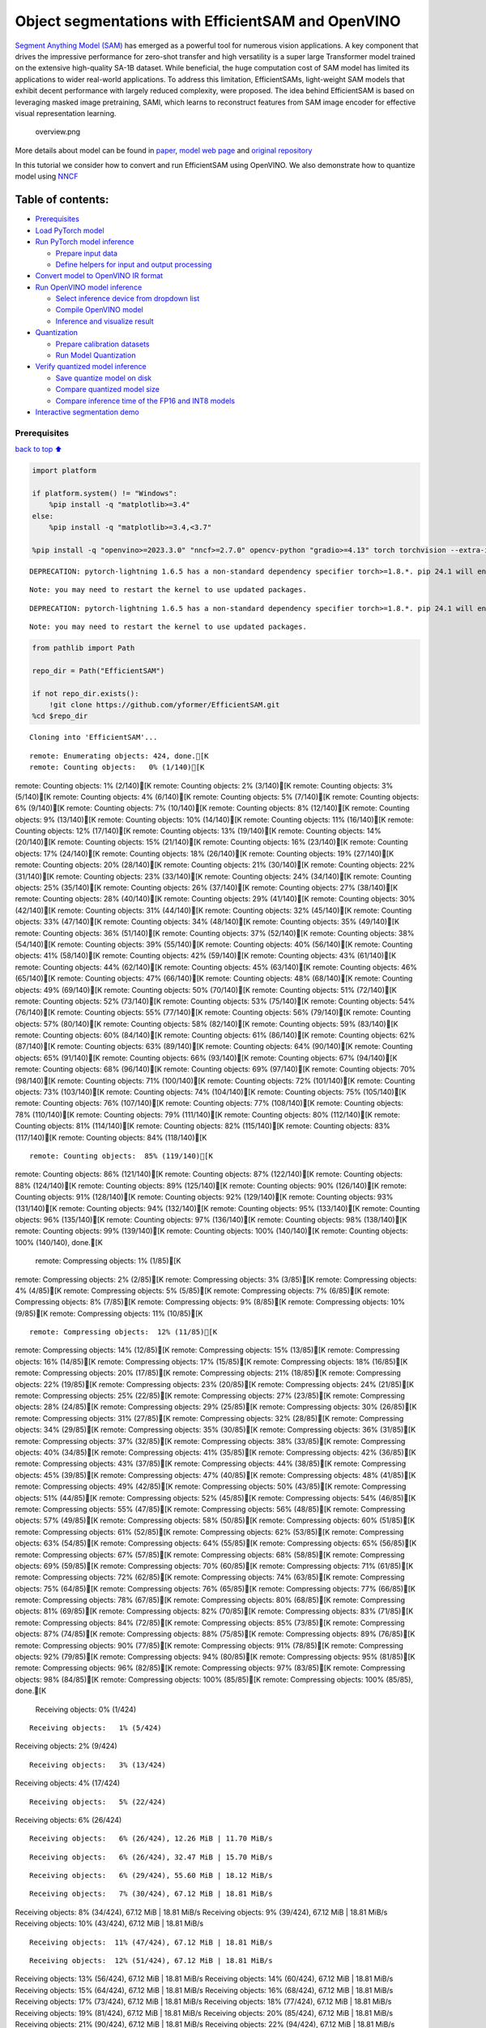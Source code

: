 Object segmentations with EfficientSAM and OpenVINO
===================================================

`Segment Anything Model (SAM) <https://segment-anything.com/>`__ has
emerged as a powerful tool for numerous vision applications. A key
component that drives the impressive performance for zero-shot transfer
and high versatility is a super large Transformer model trained on the
extensive high-quality SA-1B dataset. While beneficial, the huge
computation cost of SAM model has limited its applications to wider
real-world applications. To address this limitation, EfficientSAMs,
light-weight SAM models that exhibit decent performance with largely
reduced complexity, were proposed. The idea behind EfficientSAM is based
on leveraging masked image pretraining, SAMI, which learns to
reconstruct features from SAM image encoder for effective visual
representation learning.

.. figure:: https://yformer.github.io/efficient-sam/EfficientSAM_files/overview.png
   :alt: overview.png

   overview.png

More details about model can be found in
`paper <https://arxiv.org/pdf/2312.00863.pdf>`__, `model web
page <https://yformer.github.io/efficient-sam/>`__ and `original
repository <https://github.com/yformer/EfficientSAM>`__

In this tutorial we consider how to convert and run EfficientSAM using
OpenVINO. We also demonstrate how to quantize model using
`NNCF <https://github.com/openvinotoolkit/nncf.git>`__

Table of contents:
^^^^^^^^^^^^^^^^^^

-  `Prerequisites <#prerequisites>`__
-  `Load PyTorch model <#load-pytorch-model>`__
-  `Run PyTorch model inference <#run-pytorch-model-inference>`__

   -  `Prepare input data <#prepare-input-data>`__
   -  `Define helpers for input and output
      processing <#define-helpers-for-input-and-output-processing>`__

-  `Convert model to OpenVINO IR
   format <#convert-model-to-openvino-ir-format>`__
-  `Run OpenVINO model inference <#run-openvino-model-inference>`__

   -  `Select inference device from dropdown
      list <#select-inference-device-from-dropdown-list>`__
   -  `Compile OpenVINO model <#compile-openvino-model>`__
   -  `Inference and visualize
      result <#inference-and-visualize-result>`__

-  `Quantization <#quantization>`__

   -  `Prepare calibration datasets <#prepare-calibration-datasets>`__
   -  `Run Model Quantization <#run-model-quantization>`__

-  `Verify quantized model
   inference <#verify-quantized-model-inference>`__

   -  `Save quantize model on disk <#save-quantize-model-on-disk>`__
   -  `Compare quantized model size <#compare-quantized-model-size>`__
   -  `Compare inference time of the FP16 and INT8
      models <#compare-inference-time-of-the-fp16-and-int8-models>`__

-  `Interactive segmentation demo <#interactive-segmentation-demo>`__

Prerequisites
-------------

`back to top ⬆️ <#table-of-contents>`__

.. code:: ipython3

    import platform
    
    if platform.system() != "Windows":
        %pip install -q "matplotlib>=3.4"
    else:
        %pip install -q "matplotlib>=3.4,<3.7"
    
    %pip install -q "openvino>=2023.3.0" "nncf>=2.7.0" opencv-python "gradio>=4.13" torch torchvision --extra-index-url https://download.pytorch.org/whl/cpu


.. parsed-literal::

    DEPRECATION: pytorch-lightning 1.6.5 has a non-standard dependency specifier torch>=1.8.*. pip 24.1 will enforce this behaviour change. A possible replacement is to upgrade to a newer version of pytorch-lightning or contact the author to suggest that they release a version with a conforming dependency specifiers. Discussion can be found at https://github.com/pypa/pip/issues/12063
    

.. parsed-literal::

    Note: you may need to restart the kernel to use updated packages.


.. parsed-literal::

    DEPRECATION: pytorch-lightning 1.6.5 has a non-standard dependency specifier torch>=1.8.*. pip 24.1 will enforce this behaviour change. A possible replacement is to upgrade to a newer version of pytorch-lightning or contact the author to suggest that they release a version with a conforming dependency specifiers. Discussion can be found at https://github.com/pypa/pip/issues/12063
    

.. parsed-literal::

    Note: you may need to restart the kernel to use updated packages.


.. code:: ipython3

    from pathlib import Path
    
    repo_dir = Path("EfficientSAM")
    
    if not repo_dir.exists():
        !git clone https://github.com/yformer/EfficientSAM.git
    %cd $repo_dir


.. parsed-literal::

    Cloning into 'EfficientSAM'...


.. parsed-literal::

    remote: Enumerating objects: 424, done.[K
    remote: Counting objects:   0% (1/140)[K
remote: Counting objects:   1% (2/140)[K
remote: Counting objects:   2% (3/140)[K
remote: Counting objects:   3% (5/140)[K
remote: Counting objects:   4% (6/140)[K
remote: Counting objects:   5% (7/140)[K
remote: Counting objects:   6% (9/140)[K
remote: Counting objects:   7% (10/140)[K
remote: Counting objects:   8% (12/140)[K
remote: Counting objects:   9% (13/140)[K
remote: Counting objects:  10% (14/140)[K
remote: Counting objects:  11% (16/140)[K
remote: Counting objects:  12% (17/140)[K
remote: Counting objects:  13% (19/140)[K
remote: Counting objects:  14% (20/140)[K
remote: Counting objects:  15% (21/140)[K
remote: Counting objects:  16% (23/140)[K
remote: Counting objects:  17% (24/140)[K
remote: Counting objects:  18% (26/140)[K
remote: Counting objects:  19% (27/140)[K
remote: Counting objects:  20% (28/140)[K
remote: Counting objects:  21% (30/140)[K
remote: Counting objects:  22% (31/140)[K
remote: Counting objects:  23% (33/140)[K
remote: Counting objects:  24% (34/140)[K
remote: Counting objects:  25% (35/140)[K
remote: Counting objects:  26% (37/140)[K
remote: Counting objects:  27% (38/140)[K
remote: Counting objects:  28% (40/140)[K
remote: Counting objects:  29% (41/140)[K
remote: Counting objects:  30% (42/140)[K
remote: Counting objects:  31% (44/140)[K
remote: Counting objects:  32% (45/140)[K
remote: Counting objects:  33% (47/140)[K
remote: Counting objects:  34% (48/140)[K
remote: Counting objects:  35% (49/140)[K
remote: Counting objects:  36% (51/140)[K
remote: Counting objects:  37% (52/140)[K
remote: Counting objects:  38% (54/140)[K
remote: Counting objects:  39% (55/140)[K
remote: Counting objects:  40% (56/140)[K
remote: Counting objects:  41% (58/140)[K
remote: Counting objects:  42% (59/140)[K
remote: Counting objects:  43% (61/140)[K
remote: Counting objects:  44% (62/140)[K
remote: Counting objects:  45% (63/140)[K
remote: Counting objects:  46% (65/140)[K
remote: Counting objects:  47% (66/140)[K
remote: Counting objects:  48% (68/140)[K
remote: Counting objects:  49% (69/140)[K
remote: Counting objects:  50% (70/140)[K
remote: Counting objects:  51% (72/140)[K
remote: Counting objects:  52% (73/140)[K
remote: Counting objects:  53% (75/140)[K
remote: Counting objects:  54% (76/140)[K
remote: Counting objects:  55% (77/140)[K
remote: Counting objects:  56% (79/140)[K
remote: Counting objects:  57% (80/140)[K
remote: Counting objects:  58% (82/140)[K
remote: Counting objects:  59% (83/140)[K
remote: Counting objects:  60% (84/140)[K
remote: Counting objects:  61% (86/140)[K
remote: Counting objects:  62% (87/140)[K
remote: Counting objects:  63% (89/140)[K
remote: Counting objects:  64% (90/140)[K
remote: Counting objects:  65% (91/140)[K
remote: Counting objects:  66% (93/140)[K
remote: Counting objects:  67% (94/140)[K
remote: Counting objects:  68% (96/140)[K
remote: Counting objects:  69% (97/140)[K
remote: Counting objects:  70% (98/140)[K
remote: Counting objects:  71% (100/140)[K
remote: Counting objects:  72% (101/140)[K
remote: Counting objects:  73% (103/140)[K
remote: Counting objects:  74% (104/140)[K
remote: Counting objects:  75% (105/140)[K
remote: Counting objects:  76% (107/140)[K
remote: Counting objects:  77% (108/140)[K
remote: Counting objects:  78% (110/140)[K
remote: Counting objects:  79% (111/140)[K
remote: Counting objects:  80% (112/140)[K
remote: Counting objects:  81% (114/140)[K
remote: Counting objects:  82% (115/140)[K
remote: Counting objects:  83% (117/140)[K
remote: Counting objects:  84% (118/140)[K

.. parsed-literal::

    remote: Counting objects:  85% (119/140)[K
remote: Counting objects:  86% (121/140)[K
remote: Counting objects:  87% (122/140)[K
remote: Counting objects:  88% (124/140)[K
remote: Counting objects:  89% (125/140)[K
remote: Counting objects:  90% (126/140)[K
remote: Counting objects:  91% (128/140)[K
remote: Counting objects:  92% (129/140)[K
remote: Counting objects:  93% (131/140)[K
remote: Counting objects:  94% (132/140)[K
remote: Counting objects:  95% (133/140)[K
remote: Counting objects:  96% (135/140)[K
remote: Counting objects:  97% (136/140)[K
remote: Counting objects:  98% (138/140)[K
remote: Counting objects:  99% (139/140)[K
remote: Counting objects: 100% (140/140)[K
remote: Counting objects: 100% (140/140), done.[K
    remote: Compressing objects:   1% (1/85)[K
remote: Compressing objects:   2% (2/85)[K
remote: Compressing objects:   3% (3/85)[K
remote: Compressing objects:   4% (4/85)[K
remote: Compressing objects:   5% (5/85)[K
remote: Compressing objects:   7% (6/85)[K
remote: Compressing objects:   8% (7/85)[K
remote: Compressing objects:   9% (8/85)[K
remote: Compressing objects:  10% (9/85)[K
remote: Compressing objects:  11% (10/85)[K

.. parsed-literal::

    remote: Compressing objects:  12% (11/85)[K
remote: Compressing objects:  14% (12/85)[K
remote: Compressing objects:  15% (13/85)[K
remote: Compressing objects:  16% (14/85)[K
remote: Compressing objects:  17% (15/85)[K
remote: Compressing objects:  18% (16/85)[K
remote: Compressing objects:  20% (17/85)[K
remote: Compressing objects:  21% (18/85)[K
remote: Compressing objects:  22% (19/85)[K
remote: Compressing objects:  23% (20/85)[K
remote: Compressing objects:  24% (21/85)[K
remote: Compressing objects:  25% (22/85)[K
remote: Compressing objects:  27% (23/85)[K
remote: Compressing objects:  28% (24/85)[K
remote: Compressing objects:  29% (25/85)[K
remote: Compressing objects:  30% (26/85)[K
remote: Compressing objects:  31% (27/85)[K
remote: Compressing objects:  32% (28/85)[K
remote: Compressing objects:  34% (29/85)[K
remote: Compressing objects:  35% (30/85)[K
remote: Compressing objects:  36% (31/85)[K
remote: Compressing objects:  37% (32/85)[K
remote: Compressing objects:  38% (33/85)[K
remote: Compressing objects:  40% (34/85)[K
remote: Compressing objects:  41% (35/85)[K
remote: Compressing objects:  42% (36/85)[K
remote: Compressing objects:  43% (37/85)[K
remote: Compressing objects:  44% (38/85)[K
remote: Compressing objects:  45% (39/85)[K
remote: Compressing objects:  47% (40/85)[K
remote: Compressing objects:  48% (41/85)[K
remote: Compressing objects:  49% (42/85)[K
remote: Compressing objects:  50% (43/85)[K
remote: Compressing objects:  51% (44/85)[K
remote: Compressing objects:  52% (45/85)[K
remote: Compressing objects:  54% (46/85)[K
remote: Compressing objects:  55% (47/85)[K
remote: Compressing objects:  56% (48/85)[K
remote: Compressing objects:  57% (49/85)[K
remote: Compressing objects:  58% (50/85)[K
remote: Compressing objects:  60% (51/85)[K
remote: Compressing objects:  61% (52/85)[K
remote: Compressing objects:  62% (53/85)[K
remote: Compressing objects:  63% (54/85)[K
remote: Compressing objects:  64% (55/85)[K
remote: Compressing objects:  65% (56/85)[K
remote: Compressing objects:  67% (57/85)[K
remote: Compressing objects:  68% (58/85)[K
remote: Compressing objects:  69% (59/85)[K
remote: Compressing objects:  70% (60/85)[K
remote: Compressing objects:  71% (61/85)[K
remote: Compressing objects:  72% (62/85)[K
remote: Compressing objects:  74% (63/85)[K
remote: Compressing objects:  75% (64/85)[K
remote: Compressing objects:  76% (65/85)[K
remote: Compressing objects:  77% (66/85)[K
remote: Compressing objects:  78% (67/85)[K
remote: Compressing objects:  80% (68/85)[K
remote: Compressing objects:  81% (69/85)[K
remote: Compressing objects:  82% (70/85)[K
remote: Compressing objects:  83% (71/85)[K
remote: Compressing objects:  84% (72/85)[K
remote: Compressing objects:  85% (73/85)[K
remote: Compressing objects:  87% (74/85)[K
remote: Compressing objects:  88% (75/85)[K
remote: Compressing objects:  89% (76/85)[K
remote: Compressing objects:  90% (77/85)[K
remote: Compressing objects:  91% (78/85)[K
remote: Compressing objects:  92% (79/85)[K
remote: Compressing objects:  94% (80/85)[K
remote: Compressing objects:  95% (81/85)[K
remote: Compressing objects:  96% (82/85)[K
remote: Compressing objects:  97% (83/85)[K
remote: Compressing objects:  98% (84/85)[K
remote: Compressing objects: 100% (85/85)[K
remote: Compressing objects: 100% (85/85), done.[K
    Receiving objects:   0% (1/424)

.. parsed-literal::

    Receiving objects:   1% (5/424)
Receiving objects:   2% (9/424)

.. parsed-literal::

    Receiving objects:   3% (13/424)
Receiving objects:   4% (17/424)

.. parsed-literal::

    Receiving objects:   5% (22/424)
Receiving objects:   6% (26/424)

.. parsed-literal::

    Receiving objects:   6% (26/424), 12.26 MiB | 11.70 MiB/s

.. parsed-literal::

    Receiving objects:   6% (26/424), 32.47 MiB | 15.70 MiB/s

.. parsed-literal::

    Receiving objects:   6% (29/424), 55.60 MiB | 18.12 MiB/s

.. parsed-literal::

    Receiving objects:   7% (30/424), 67.12 MiB | 18.81 MiB/s
Receiving objects:   8% (34/424), 67.12 MiB | 18.81 MiB/s
Receiving objects:   9% (39/424), 67.12 MiB | 18.81 MiB/s
Receiving objects:  10% (43/424), 67.12 MiB | 18.81 MiB/s

.. parsed-literal::

    Receiving objects:  11% (47/424), 67.12 MiB | 18.81 MiB/s

.. parsed-literal::

    Receiving objects:  12% (51/424), 67.12 MiB | 18.81 MiB/s
Receiving objects:  13% (56/424), 67.12 MiB | 18.81 MiB/s
Receiving objects:  14% (60/424), 67.12 MiB | 18.81 MiB/s
Receiving objects:  15% (64/424), 67.12 MiB | 18.81 MiB/s
Receiving objects:  16% (68/424), 67.12 MiB | 18.81 MiB/s
Receiving objects:  17% (73/424), 67.12 MiB | 18.81 MiB/s
Receiving objects:  18% (77/424), 67.12 MiB | 18.81 MiB/s
Receiving objects:  19% (81/424), 67.12 MiB | 18.81 MiB/s
Receiving objects:  20% (85/424), 67.12 MiB | 18.81 MiB/s
Receiving objects:  21% (90/424), 67.12 MiB | 18.81 MiB/s
Receiving objects:  22% (94/424), 67.12 MiB | 18.81 MiB/s
Receiving objects:  23% (98/424), 67.12 MiB | 18.81 MiB/s
Receiving objects:  24% (102/424), 67.12 MiB | 18.81 MiB/s
Receiving objects:  25% (106/424), 67.12 MiB | 18.81 MiB/s
Receiving objects:  26% (111/424), 67.12 MiB | 18.81 MiB/s
Receiving objects:  27% (115/424), 67.12 MiB | 18.81 MiB/s

.. parsed-literal::

    Receiving objects:  27% (115/424), 103.79 MiB | 22.29 MiB/s

.. parsed-literal::

    Receiving objects:  27% (115/424), 130.29 MiB | 23.37 MiB/s

.. parsed-literal::

    Receiving objects:  27% (115/424), 157.35 MiB | 24.89 MiB/s

.. parsed-literal::

    Receiving objects:  28% (119/424), 171.10 MiB | 25.39 MiB/s
Receiving objects:  29% (123/424), 171.10 MiB | 25.39 MiB/s
Receiving objects:  30% (128/424), 171.10 MiB | 25.39 MiB/s
Receiving objects:  31% (132/424), 171.10 MiB | 25.39 MiB/s
Receiving objects:  32% (136/424), 171.10 MiB | 25.39 MiB/s
Receiving objects:  33% (140/424), 171.10 MiB | 25.39 MiB/s
Receiving objects:  34% (145/424), 171.10 MiB | 25.39 MiB/s
Receiving objects:  35% (149/424), 171.10 MiB | 25.39 MiB/s
Receiving objects:  36% (153/424), 171.10 MiB | 25.39 MiB/s
Receiving objects:  37% (157/424), 171.10 MiB | 25.39 MiB/s
Receiving objects:  38% (162/424), 171.10 MiB | 25.39 MiB/s
Receiving objects:  39% (166/424), 171.10 MiB | 25.39 MiB/s
Receiving objects:  40% (170/424), 171.10 MiB | 25.39 MiB/s
Receiving objects:  41% (174/424), 171.10 MiB | 25.39 MiB/s
Receiving objects:  42% (179/424), 171.10 MiB | 25.39 MiB/s
Receiving objects:  43% (183/424), 171.10 MiB | 25.39 MiB/s
Receiving objects:  44% (187/424), 171.10 MiB | 25.39 MiB/s
Receiving objects:  45% (191/424), 171.10 MiB | 25.39 MiB/s
Receiving objects:  46% (196/424), 171.10 MiB | 25.39 MiB/s
Receiving objects:  47% (200/424), 171.10 MiB | 25.39 MiB/s
Receiving objects:  48% (204/424), 171.10 MiB | 25.39 MiB/s
Receiving objects:  49% (208/424), 171.10 MiB | 25.39 MiB/s
Receiving objects:  50% (212/424), 171.10 MiB | 25.39 MiB/s
Receiving objects:  51% (217/424), 171.10 MiB | 25.39 MiB/s
Receiving objects:  52% (221/424), 171.10 MiB | 25.39 MiB/s
Receiving objects:  53% (225/424), 171.10 MiB | 25.39 MiB/s
Receiving objects:  54% (229/424), 171.10 MiB | 25.39 MiB/s
Receiving objects:  55% (234/424), 171.10 MiB | 25.39 MiB/s
Receiving objects:  56% (238/424), 171.10 MiB | 25.39 MiB/s

.. parsed-literal::

    Receiving objects:  56% (240/424), 185.16 MiB | 25.90 MiB/s

.. parsed-literal::

    Receiving objects:  56% (241/424), 199.39 MiB | 26.22 MiB/s
Receiving objects:  57% (242/424), 199.39 MiB | 26.22 MiB/s
Receiving objects:  58% (246/424), 199.39 MiB | 26.22 MiB/s
Receiving objects:  59% (251/424), 199.39 MiB | 26.22 MiB/s
Receiving objects:  60% (255/424), 199.39 MiB | 26.22 MiB/s
Receiving objects:  61% (259/424), 199.39 MiB | 26.22 MiB/s

.. parsed-literal::

    Receiving objects:  62% (263/424), 199.39 MiB | 26.22 MiB/s

.. parsed-literal::

    Receiving objects:  63% (268/424), 212.89 MiB | 26.59 MiB/s

.. parsed-literal::

    Receiving objects:  64% (272/424), 212.89 MiB | 26.59 MiB/s
Receiving objects:  65% (276/424), 212.89 MiB | 26.59 MiB/s
Receiving objects:  66% (280/424), 212.89 MiB | 26.59 MiB/s
Receiving objects:  67% (285/424), 212.89 MiB | 26.59 MiB/s
Receiving objects:  68% (289/424), 212.89 MiB | 26.59 MiB/s
Receiving objects:  69% (293/424), 212.89 MiB | 26.59 MiB/s
Receiving objects:  70% (297/424), 212.89 MiB | 26.59 MiB/s
Receiving objects:  71% (302/424), 212.89 MiB | 26.59 MiB/s
Receiving objects:  72% (306/424), 212.89 MiB | 26.59 MiB/s
Receiving objects:  73% (310/424), 212.89 MiB | 26.59 MiB/s
Receiving objects:  74% (314/424), 212.89 MiB | 26.59 MiB/s
Receiving objects:  75% (318/424), 212.89 MiB | 26.59 MiB/s
Receiving objects:  76% (323/424), 212.89 MiB | 26.59 MiB/s
Receiving objects:  77% (327/424), 212.89 MiB | 26.59 MiB/s
Receiving objects:  78% (331/424), 212.89 MiB | 26.59 MiB/s
Receiving objects:  79% (335/424), 212.89 MiB | 26.59 MiB/s
Receiving objects:  80% (340/424), 212.89 MiB | 26.59 MiB/s
Receiving objects:  81% (344/424), 212.89 MiB | 26.59 MiB/s
Receiving objects:  82% (348/424), 212.89 MiB | 26.59 MiB/s
Receiving objects:  83% (352/424), 212.89 MiB | 26.59 MiB/s
Receiving objects:  84% (357/424), 212.89 MiB | 26.59 MiB/s
Receiving objects:  85% (361/424), 212.89 MiB | 26.59 MiB/s
Receiving objects:  86% (365/424), 212.89 MiB | 26.59 MiB/s
Receiving objects:  87% (369/424), 212.89 MiB | 26.59 MiB/s

.. parsed-literal::

    Receiving objects:  87% (370/424), 242.73 MiB | 27.66 MiB/s

.. parsed-literal::

    Receiving objects:  87% (371/424), 271.36 MiB | 28.10 MiB/s

.. parsed-literal::

    Receiving objects:  87% (371/424), 293.98 MiB | 27.09 MiB/s

.. parsed-literal::

    Receiving objects:  88% (374/424), 293.98 MiB | 27.09 MiB/s
Receiving objects:  89% (378/424), 293.98 MiB | 27.09 MiB/s
Receiving objects:  90% (382/424), 293.98 MiB | 27.09 MiB/s
Receiving objects:  91% (386/424), 293.98 MiB | 27.09 MiB/s
Receiving objects:  92% (391/424), 293.98 MiB | 27.09 MiB/s
Receiving objects:  93% (395/424), 293.98 MiB | 27.09 MiB/s
Receiving objects:  94% (399/424), 293.98 MiB | 27.09 MiB/s
Receiving objects:  95% (403/424), 293.98 MiB | 27.09 MiB/s

.. parsed-literal::

    Receiving objects:  95% (407/424), 319.41 MiB | 26.57 MiB/s

.. parsed-literal::

    Receiving objects:  96% (408/424), 332.44 MiB | 26.47 MiB/s
Receiving objects:  97% (412/424), 332.44 MiB | 26.47 MiB/s
Receiving objects:  98% (416/424), 332.44 MiB | 26.47 MiB/s
Receiving objects:  99% (420/424), 332.44 MiB | 26.47 MiB/s

.. parsed-literal::

    remote: Total 424 (delta 84), reused 99 (delta 55), pack-reused 284[K
    Receiving objects: 100% (424/424), 332.44 MiB | 26.47 MiB/s
Receiving objects: 100% (424/424), 334.57 MiB | 24.35 MiB/s, done.
    Resolving deltas:   0% (0/226)
Resolving deltas:   4% (11/226)
Resolving deltas:   7% (17/226)
Resolving deltas:   9% (22/226)
Resolving deltas:  15% (34/226)
Resolving deltas:  16% (38/226)
Resolving deltas:  17% (39/226)
Resolving deltas:  19% (43/226)
Resolving deltas:  20% (47/226)
Resolving deltas:  26% (59/226)

.. parsed-literal::

    Resolving deltas:  28% (65/226)
Resolving deltas:  35% (81/226)
Resolving deltas:  36% (83/226)
Resolving deltas:  39% (89/226)
Resolving deltas:  42% (95/226)
Resolving deltas:  46% (104/226)
Resolving deltas:  50% (114/226)
Resolving deltas:  51% (116/226)
Resolving deltas:  55% (125/226)
Resolving deltas:  58% (133/226)
Resolving deltas:  59% (135/226)
Resolving deltas:  60% (136/226)

.. parsed-literal::

    Resolving deltas:  61% (138/226)
Resolving deltas:  69% (158/226)
Resolving deltas:  83% (188/226)
Resolving deltas:  92% (208/226)
Resolving deltas:  94% (213/226)
Resolving deltas:  95% (215/226)
Resolving deltas:  96% (217/226)
Resolving deltas:  97% (220/226)
Resolving deltas:  98% (222/226)

.. parsed-literal::

    Resolving deltas:  99% (224/226)

.. parsed-literal::

    Resolving deltas: 100% (226/226)
Resolving deltas: 100% (226/226), done.


.. parsed-literal::

    /opt/home/k8sworker/ci-ai/cibuilds/ov-notebook/OVNotebookOps-632/.workspace/scm/ov-notebook/notebooks/274-efficient-sam/EfficientSAM


Load PyTorch model
------------------

`back to top ⬆️ <#table-of-contents>`__

There are several models available in the repository:

-  **efficient-sam-vitt** - EfficientSAM with Vision Transformer Tiny
   (VIT-T) as image encoder. The smallest and fastest model from
   EfficientSAM family.
-  **efficient-sam-vits** - EfficientSAM with Vision Transformer Small
   (VIT-S) as image encoder. Heavier than efficient-sam-vitt, but more
   accurate model.

EfficientSAM provides a unified interface for interaction with models.
It means that all provided steps in the notebook for conversion and
running the model will be the same for all models. Below, you can select
one of them as example.

.. code:: ipython3

    from efficient_sam.build_efficient_sam import build_efficient_sam_vitt, build_efficient_sam_vits
    import zipfile
    
    MODELS_LIST = {"efficient-sam-vitt": build_efficient_sam_vitt, "efficient-sam-vits": build_efficient_sam_vits}
    
    # Since EfficientSAM-S checkpoint file is >100MB, we store the zip file.
    with zipfile.ZipFile("weights/efficient_sam_vits.pt.zip", 'r') as zip_ref:
        zip_ref.extractall("weights")

Select one from supported models:

.. code:: ipython3

    import ipywidgets as widgets
    
    model_ids = list(MODELS_LIST)
    
    model_id = widgets.Dropdown(
        options=model_ids,
        value=model_ids[0],
        description="Model:",
        disabled=False,
    )
    
    model_id




.. parsed-literal::

    Dropdown(description='Model:', options=('efficient-sam-vitt', 'efficient-sam-vits'), value='efficient-sam-vitt…



build PyTorch model

.. code:: ipython3

    pt_model = MODELS_LIST[model_id.value]()
    
    pt_model.eval();

Run PyTorch model inference
---------------------------

`back to top ⬆️ <#table-of-contents>`__ Now, when we selected and
loaded PyTorch model, we can check its result

Prepare input data
~~~~~~~~~~~~~~~~~~

`back to top ⬆️ <#table-of-contents>`__

First of all, we should prepare input data for model. Model has 3
inputs: \* image tensor - tensor with normalized input image. \* input
points - tensor with user provided points. It maybe just some specific
points on the image (e.g. provided by user clicks on the screen) or
bounding box coordinates in format left-top angle point and right-bottom
angle pint. \* input labels - tensor with definition of point type for
each provided point, 1 - for regular point, 2 - left-top point of
bounding box, 3 - right-bottom point of bounding box.

.. code:: ipython3

    from PIL import Image
    
    image_path = "figs/examples/dogs.jpg"
    
    image = Image.open(image_path)
    image




.. image:: 274-efficient-sam-with-output_files/274-efficient-sam-with-output_11_0.png



Define helpers for input and output processing
~~~~~~~~~~~~~~~~~~~~~~~~~~~~~~~~~~~~~~~~~~~~~~

`back to top ⬆️ <#table-of-contents>`__

The code below defines helpers for preparing model input and postprocess
inference results. The input format is accepted by the model described
above. The model predicts mask logits for each pixel on the image and
intersection over union score for each area, how close it is to provided
points. We also provided some helper function for results visualization.

.. code:: ipython3

    import torch
    import matplotlib.pyplot as plt
    import numpy as np
    
    
    def prepare_input(input_image, points, labels, torch_tensor=True):
        img_tensor = np.ascontiguousarray(input_image)[None, ...].astype(np.float32) / 255
        img_tensor = np.transpose(img_tensor, (0, 3, 1, 2))
        pts_sampled = np.reshape(np.ascontiguousarray(points), [1, 1, -1, 2])
        pts_labels = np.reshape(np.ascontiguousarray(labels), [1, 1, -1])
        if torch_tensor:
            img_tensor = torch.from_numpy(img_tensor)
            pts_sampled = torch.from_numpy(pts_sampled)
            pts_labels = torch.from_numpy(pts_labels)
        return img_tensor, pts_sampled, pts_labels
    
    
    def postprocess_results(predicted_iou, predicted_logits):
        sorted_ids = np.argsort(-predicted_iou, axis=-1)
        predicted_iou = np.take_along_axis(predicted_iou, sorted_ids, axis=2)
        predicted_logits = np.take_along_axis(
            predicted_logits, sorted_ids[..., None, None], axis=2
        )
    
        return predicted_logits[0, 0, 0, :, :] >= 0
    
    
    def show_points(coords, labels, ax, marker_size=375):
        pos_points = coords[labels == 1]
        neg_points = coords[labels == 0]
        ax.scatter(
            pos_points[:, 0],
            pos_points[:, 1],
            color="green",
            marker="*",
            s=marker_size,
            edgecolor="white",
            linewidth=1.25,
        )
        ax.scatter(
            neg_points[:, 0],
            neg_points[:, 1],
            color="red",
            marker="*",
            s=marker_size,
            edgecolor="white",
            linewidth=1.25,
        )
    
    
    def show_box(box, ax):
        x0, y0 = box[0], box[1]
        w, h = box[2] - box[0], box[3] - box[1]
        ax.add_patch(
            plt.Rectangle((x0, y0), w, h, edgecolor="yellow", facecolor=(0, 0, 0, 0), lw=5)
        )
    
    
    def show_anns(mask, ax):
        ax.set_autoscale_on(False)
        img = np.ones((mask.shape[0], mask.shape[1], 4))
        img[:, :, 3] = 0
        # for ann in mask:
        #     m = ann
        color_mask = np.concatenate([np.random.random(3), [0.5]])
        img[mask] = color_mask
        ax.imshow(img)

The complete model inference example demonstrated below

.. code:: ipython3

    input_points = [[580, 350], [650, 350]]
    input_labels = [1, 1]
    
    example_input = prepare_input(image, input_points, input_labels)
    
    predicted_logits, predicted_iou = pt_model(*example_input)
    
    predicted_mask = postprocess_results(predicted_iou.detach().numpy(), predicted_logits.detach().numpy())

.. code:: ipython3

    image = Image.open(image_path)
    
    plt.figure(figsize=(20, 20))
    plt.axis("off")
    plt.imshow(image)
    show_points(np.array(input_points), np.array(input_labels), plt.gca())
    plt.figure(figsize=(20, 20))
    plt.axis("off")
    plt.imshow(image)
    show_anns(predicted_mask, plt.gca())
    plt.title(f"PyTorch {model_id.value}", fontsize=18)
    plt.show()



.. image:: 274-efficient-sam-with-output_files/274-efficient-sam-with-output_16_0.png



.. image:: 274-efficient-sam-with-output_files/274-efficient-sam-with-output_16_1.png


Convert model to OpenVINO IR format
-----------------------------------

`back to top ⬆️ <#table-of-contents>`__

OpenVINO supports PyTorch models via conversion in Intermediate
Representation (IR) format using OpenVINO `Model Conversion
API <https://docs.openvino.ai/2024/openvino-workflow/model-preparation.html>`__.
``openvino.convert_model`` function accepts instance of PyTorch model
and example input (that helps in correct model operation tracing and
shape inference) and returns ``openvino.Model`` object that represents
model in OpenVINO framework. This ``openvino.Model`` is ready for
loading on the device using ``ov.Core.compile_model`` or can be saved on
disk using ``openvino.save_model``.

.. code:: ipython3

    import openvino as ov
    
    core = ov.Core()
    
    ov_model_path = Path(f'{model_id.value}.xml')
    
    if not ov_model_path.exists():
        ov_model = ov.convert_model(pt_model, example_input=example_input)
        ov.save_model(ov_model, ov_model_path)
    else:
        ov_model = core.read_model(ov_model_path)


.. parsed-literal::

    /opt/home/k8sworker/ci-ai/cibuilds/ov-notebook/OVNotebookOps-632/.workspace/scm/ov-notebook/notebooks/274-efficient-sam/EfficientSAM/efficient_sam/efficient_sam.py:220: TracerWarning: Converting a tensor to a Python boolean might cause the trace to be incorrect. We can't record the data flow of Python values, so this value will be treated as a constant in the future. This means that the trace might not generalize to other inputs!
      if (
    /opt/home/k8sworker/ci-ai/cibuilds/ov-notebook/OVNotebookOps-632/.workspace/scm/ov-notebook/notebooks/274-efficient-sam/EfficientSAM/efficient_sam/efficient_sam_encoder.py:241: TracerWarning: Converting a tensor to a Python boolean might cause the trace to be incorrect. We can't record the data flow of Python values, so this value will be treated as a constant in the future. This means that the trace might not generalize to other inputs!
      assert (
    /opt/home/k8sworker/ci-ai/cibuilds/ov-notebook/OVNotebookOps-632/.workspace/scm/ov-notebook/notebooks/274-efficient-sam/EfficientSAM/efficient_sam/efficient_sam_encoder.py:163: TracerWarning: Converting a tensor to a Python float might cause the trace to be incorrect. We can't record the data flow of Python values, so this value will be treated as a constant in the future. This means that the trace might not generalize to other inputs!
      size = int(math.sqrt(xy_num))
    /opt/home/k8sworker/ci-ai/cibuilds/ov-notebook/OVNotebookOps-632/.workspace/scm/ov-notebook/notebooks/274-efficient-sam/EfficientSAM/efficient_sam/efficient_sam_encoder.py:164: TracerWarning: Converting a tensor to a Python boolean might cause the trace to be incorrect. We can't record the data flow of Python values, so this value will be treated as a constant in the future. This means that the trace might not generalize to other inputs!
      assert size * size == xy_num
    /opt/home/k8sworker/ci-ai/cibuilds/ov-notebook/OVNotebookOps-632/.workspace/scm/ov-notebook/notebooks/274-efficient-sam/EfficientSAM/efficient_sam/efficient_sam_encoder.py:166: TracerWarning: Converting a tensor to a Python boolean might cause the trace to be incorrect. We can't record the data flow of Python values, so this value will be treated as a constant in the future. This means that the trace might not generalize to other inputs!
      if size != h or size != w:
    /opt/home/k8sworker/ci-ai/cibuilds/ov-notebook/OVNotebookOps-632/.workspace/scm/ov-notebook/notebooks/274-efficient-sam/EfficientSAM/efficient_sam/efficient_sam_encoder.py:251: TracerWarning: Converting a tensor to a Python boolean might cause the trace to be incorrect. We can't record the data flow of Python values, so this value will be treated as a constant in the future. This means that the trace might not generalize to other inputs!
      assert x.shape[2] == num_patches


.. parsed-literal::

    /opt/home/k8sworker/ci-ai/cibuilds/ov-notebook/OVNotebookOps-632/.workspace/scm/ov-notebook/notebooks/274-efficient-sam/EfficientSAM/efficient_sam/efficient_sam.py:85: TracerWarning: Converting a tensor to a Python boolean might cause the trace to be incorrect. We can't record the data flow of Python values, so this value will be treated as a constant in the future. This means that the trace might not generalize to other inputs!
      if num_pts > self.decoder_max_num_input_points:
    /opt/home/k8sworker/ci-ai/cibuilds/ov-notebook/OVNotebookOps-632/.workspace/scm/ov-notebook/notebooks/274-efficient-sam/EfficientSAM/efficient_sam/efficient_sam.py:92: TracerWarning: Converting a tensor to a Python boolean might cause the trace to be incorrect. We can't record the data flow of Python values, so this value will be treated as a constant in the future. This means that the trace might not generalize to other inputs!
      elif num_pts < self.decoder_max_num_input_points:
    /opt/home/k8sworker/ci-ai/cibuilds/ov-notebook/OVNotebookOps-632/.workspace/scm/ov-notebook/notebooks/274-efficient-sam/EfficientSAM/efficient_sam/efficient_sam.py:126: TracerWarning: Converting a tensor to a Python boolean might cause the trace to be incorrect. We can't record the data flow of Python values, so this value will be treated as a constant in the future. This means that the trace might not generalize to other inputs!
      if output_w > 0 and output_h > 0:


Run OpenVINO model inference
----------------------------

`back to top ⬆️ <#table-of-contents>`__

Select inference device from dropdown list
~~~~~~~~~~~~~~~~~~~~~~~~~~~~~~~~~~~~~~~~~~

`back to top ⬆️ <#table-of-contents>`__

.. code:: ipython3

    device = widgets.Dropdown(
        options=core.available_devices + ["AUTO"],
        value="AUTO",
        description="Device:",
        disabled=False,
    )
    
    device




.. parsed-literal::

    Dropdown(description='Device:', index=1, options=('CPU', 'AUTO'), value='AUTO')



Compile OpenVINO model
~~~~~~~~~~~~~~~~~~~~~~

`back to top ⬆️ <#table-of-contents>`__

.. code:: ipython3

    compiled_model = core.compile_model(ov_model, device.value)

Inference and visualize result
~~~~~~~~~~~~~~~~~~~~~~~~~~~~~~

`back to top ⬆️ <#table-of-contents>`__

Now, we can take a look on OpenVINO model prediction

.. code:: ipython3

    
    example_input = prepare_input(image, input_points, input_labels, torch_tensor=False)
    result = compiled_model(example_input)
    
    predicted_logits, predicted_iou = result[0], result[1]
    
    predicted_mask = postprocess_results(predicted_iou, predicted_logits)
    
    plt.figure(figsize=(20, 20))
    plt.axis("off")
    plt.imshow(image)
    show_points(np.array(input_points), np.array(input_labels), plt.gca())
    plt.figure(figsize=(20, 20))
    plt.axis("off")
    plt.imshow(image)
    show_anns(predicted_mask, plt.gca())
    plt.title(f"OpenVINO {model_id.value}", fontsize=18)
    plt.show()



.. image:: 274-efficient-sam-with-output_files/274-efficient-sam-with-output_24_0.png



.. image:: 274-efficient-sam-with-output_files/274-efficient-sam-with-output_24_1.png


Quantization
------------

`back to top ⬆️ <#table-of-contents>`__

`NNCF <https://github.com/openvinotoolkit/nncf/>`__ enables
post-training quantization by adding the quantization layers into the
model graph and then using a subset of the training dataset to
initialize the parameters of these additional quantization layers. The
framework is designed so that modifications to your original training
code are minor.

The optimization process contains the following steps:

1. Create a calibration dataset for quantization.
2. Run ``nncf.quantize`` to obtain quantized encoder and decoder models.
3. Serialize the ``INT8`` model using ``openvino.save_model`` function.

..

   **Note**: Quantization is time and memory consuming operation.
   Running quantization code below may take some time.

Please select below whether you would like to run EfficientSAM
quantization.

.. code:: ipython3

    to_quantize = widgets.Checkbox(
        value=True,
        description='Quantization',
        disabled=False,
    )
    
    to_quantize




.. parsed-literal::

    Checkbox(value=True, description='Quantization')



.. code:: ipython3

    import urllib.request
    
    urllib.request.urlretrieve(
        url='https://raw.githubusercontent.com/openvinotoolkit/openvino_notebooks/main/notebooks/utils/skip_kernel_extension.py',
        filename='skip_kernel_extension.py'
    )
    
    %load_ext skip_kernel_extension

Prepare calibration datasets
~~~~~~~~~~~~~~~~~~~~~~~~~~~~

`back to top ⬆️ <#table-of-contents>`__

The first step is to prepare calibration datasets for quantization. We
will use coco128 dataset for quantization. Usually, this dataset used
for solving object detection task and its annotation provides box
coordinates for images. In our case, box coordinates will serve as input
points for object segmentation, the code below downloads dataset and
creates DataLoader for preparing inputs for EfficientSAM model.

.. code:: ipython3

    %%skip not $to_quantize.value
    
    from zipfile import ZipFile
    
    urllib.request.urlretrieve(
        url='https://raw.githubusercontent.com/openvinotoolkit/openvino_notebooks/main/notebooks/utils/notebook_utils.py',
        filename='notebook_utils.py'
    )
    
    from notebook_utils import download_file
    
    DATA_URL = "https://ultralytics.com/assets/coco128.zip"
    OUT_DIR = Path('.')
    
    download_file(DATA_URL, directory=OUT_DIR, show_progress=True)
    
    if not (OUT_DIR / "coco128/images/train2017").exists():
        with ZipFile('coco128.zip' , "r") as zip_ref:
            zip_ref.extractall(OUT_DIR)



.. parsed-literal::

    coco128.zip:   0%|          | 0.00/6.66M [00:00<?, ?B/s]


.. code:: ipython3

    %%skip not $to_quantize.value
    
    import torch.utils.data as data
    
    class COCOLoader(data.Dataset):
        def __init__(self, images_path):
            self.images = list(Path(images_path).iterdir())
            self.labels_dir = images_path.parents[1] / 'labels' / images_path.name
    
        def get_points(self, image_path, image_width, image_height):
            file_name = image_path.name.replace('.jpg', '.txt')
            label_file =  self.labels_dir / file_name
            if not label_file.exists():
                x1, x2 = np.random.randint(low=0, high=image_width, size=(2, ))
                y1, y2 = np.random.randint(low=0, high=image_height, size=(2, ))
            else:    
                with label_file.open("r") as f:
                    box_line = f.readline()
                _, x1, y1, x2, y2 = box_line.split()
                x1 = int(float(x1) * image_width)
                y1 = int(float(y1) * image_height)
                x2 = int(float(x2) * image_width)
                y2 = int(float(y2) * image_height)
            return [[x1, y1], [x2, y2]]
    
        def __getitem__(self, index):
            image_path = self.images[index]
            image = Image.open(image_path)
            image = image.convert('RGB')
            w, h = image.size
            points = self.get_points(image_path, w, h)
            labels = [1, 1] if index % 2 == 0 else [2, 3]
            batched_images, batched_points, batched_point_labels = prepare_input(image, points, labels, torch_tensor=False)
            return {'batched_images': np.ascontiguousarray(batched_images)[0], 'batched_points': np.ascontiguousarray(batched_points)[0], 'batched_point_labels': np.ascontiguousarray(batched_point_labels)[0]}
        
        def __len__(self):
            return len(self.images)

.. code:: ipython3

    %%skip not $to_quantize.value
    
    coco_dataset = COCOLoader(OUT_DIR / 'coco128/images/train2017')
    calibration_loader = torch.utils.data.DataLoader(coco_dataset)

Run Model Quantization
~~~~~~~~~~~~~~~~~~~~~~

`back to top ⬆️ <#table-of-contents>`__

The ``nncf.quantize`` function provides an interface for model
quantization. It requires an instance of the OpenVINO Model and
quantization dataset. Optionally, some additional parameters for the
configuration quantization process (number of samples for quantization,
preset, ignored scope, etc.) can be provided. EfficientSAM contains
non-ReLU activation functions, which require asymmetric quantization of
activations. To achieve a better result, we will use a ``mixed``
quantization ``preset``. Model encoder part is based on Vision
Transformer architecture for activating special optimizations for this
architecture type, we should specify ``transformer`` in ``model_type``.

.. code:: ipython3

    %%skip not $to_quantize.value
    
    import nncf
    
    calibration_dataset = nncf.Dataset(calibration_loader)
    
    model = core.read_model(ov_model_path)
    quantized_model = nncf.quantize(model,
                                    calibration_dataset,
                                    model_type=nncf.parameters.ModelType.TRANSFORMER,
                                    subset_size=128)
    print("model quantization finished")


.. parsed-literal::

    INFO:nncf:NNCF initialized successfully. Supported frameworks detected: torch, tensorflow, onnx, openvino


.. parsed-literal::

    2024-03-13 00:10:17.192537: I tensorflow/core/util/port.cc:110] oneDNN custom operations are on. You may see slightly different numerical results due to floating-point round-off errors from different computation orders. To turn them off, set the environment variable `TF_ENABLE_ONEDNN_OPTS=0`.
    2024-03-13 00:10:17.225119: I tensorflow/core/platform/cpu_feature_guard.cc:182] This TensorFlow binary is optimized to use available CPU instructions in performance-critical operations.
    To enable the following instructions: AVX2 AVX512F AVX512_VNNI FMA, in other operations, rebuild TensorFlow with the appropriate compiler flags.


.. parsed-literal::

    2024-03-13 00:10:17.833750: W tensorflow/compiler/tf2tensorrt/utils/py_utils.cc:38] TF-TRT Warning: Could not find TensorRT



.. parsed-literal::

    Output()



.. raw:: html

    <pre style="white-space:pre;overflow-x:auto;line-height:normal;font-family:Menlo,'DejaVu Sans Mono',consolas,'Courier New',monospace"></pre>




.. raw:: html

    <pre style="white-space:pre;overflow-x:auto;line-height:normal;font-family:Menlo,'DejaVu Sans Mono',consolas,'Courier New',monospace">
    </pre>




.. parsed-literal::

    Output()



.. raw:: html

    <pre style="white-space:pre;overflow-x:auto;line-height:normal;font-family:Menlo,'DejaVu Sans Mono',consolas,'Courier New',monospace"></pre>




.. raw:: html

    <pre style="white-space:pre;overflow-x:auto;line-height:normal;font-family:Menlo,'DejaVu Sans Mono',consolas,'Courier New',monospace">
    </pre>



.. parsed-literal::

    INFO:nncf:57 ignored nodes were found by name in the NNCFGraph


.. parsed-literal::

    INFO:nncf:88 ignored nodes were found by name in the NNCFGraph



.. parsed-literal::

    Output()



.. raw:: html

    <pre style="white-space:pre;overflow-x:auto;line-height:normal;font-family:Menlo,'DejaVu Sans Mono',consolas,'Courier New',monospace"></pre>




.. raw:: html

    <pre style="white-space:pre;overflow-x:auto;line-height:normal;font-family:Menlo,'DejaVu Sans Mono',consolas,'Courier New',monospace">
    </pre>



.. parsed-literal::

    /opt/home/k8sworker/ci-ai/cibuilds/ov-notebook/OVNotebookOps-632/.workspace/scm/ov-notebook/.venv/lib/python3.8/site-packages/nncf/experimental/tensor/tensor.py:84: RuntimeWarning: invalid value encountered in multiply
      return Tensor(self.data * unwrap_tensor_data(other))



.. parsed-literal::

    Output()



.. raw:: html

    <pre style="white-space:pre;overflow-x:auto;line-height:normal;font-family:Menlo,'DejaVu Sans Mono',consolas,'Courier New',monospace"></pre>




.. raw:: html

    <pre style="white-space:pre;overflow-x:auto;line-height:normal;font-family:Menlo,'DejaVu Sans Mono',consolas,'Courier New',monospace">
    </pre>



.. parsed-literal::

    model quantization finished


Verify quantized model inference
--------------------------------

`back to top ⬆️ <#table-of-contents>`__

.. code:: ipython3

    %%skip not $to_quantize.value
    
    compiled_model = core.compile_model(quantized_model, device.value)
    
    result = compiled_model(example_input)
    
    predicted_logits, predicted_iou = result[0], result[1]
    
    predicted_mask = postprocess_results(predicted_iou, predicted_logits)
    
    plt.figure(figsize=(20, 20))
    plt.axis("off")
    plt.imshow(image)
    show_points(np.array(input_points), np.array(input_labels), plt.gca())
    plt.figure(figsize=(20, 20))
    plt.axis("off")
    plt.imshow(image)
    show_anns(predicted_mask, plt.gca())
    plt.title(f"OpenVINO INT8 {model_id.value}", fontsize=18)
    plt.show()



.. image:: 274-efficient-sam-with-output_files/274-efficient-sam-with-output_35_0.png



.. image:: 274-efficient-sam-with-output_files/274-efficient-sam-with-output_35_1.png


Save quantize model on disk
~~~~~~~~~~~~~~~~~~~~~~~~~~~

`back to top ⬆️ <#table-of-contents>`__

.. code:: ipython3

    %%skip not $to_quantize.value
    
    quantized_model_path = Path(f"{model_id.value}_int8.xml")
    ov.save_model(quantized_model, quantized_model_path)

Compare quantized model size
~~~~~~~~~~~~~~~~~~~~~~~~~~~~

`back to top ⬆️ <#table-of-contents>`__

.. code:: ipython3

    %%skip not $to_quantize.value
    
    fp16_weights = ov_model_path.with_suffix('.bin')
    quantized_weights = quantized_model_path.with_suffix('.bin')
    
    print(f"Size of FP16 model is {fp16_weights.stat().st_size / 1024 / 1024:.2f} MB")
    print(f"Size of INT8 quantized model is {quantized_weights.stat().st_size / 1024 / 1024:.2f} MB")
    print(f"Compression rate for INT8 model: {fp16_weights.stat().st_size / quantized_weights.stat().st_size:.3f}")


.. parsed-literal::

    Size of FP16 model is 21.50 MB
    Size of INT8 quantized model is 10.96 MB
    Compression rate for INT8 model: 1.962


Compare inference time of the FP16 and INT8 models
~~~~~~~~~~~~~~~~~~~~~~~~~~~~~~~~~~~~~~~~~~~~~~~~~~

`back to top ⬆️ <#table-of-contents>`__

To measure the inference performance of the ``FP16`` and ``INT8``
models, we use ``bencmark_app``.

   **NOTE**: For the most accurate performance estimation, it is
   recommended to run ``benchmark_app`` in a terminal/command prompt
   after closing other applications.

.. code:: ipython3

    !benchmark_app -m $ov_model_path -d $device.value -data_shape "batched_images[1,3,512,512],batched_points[1,1,2,2],batched_point_labels[1,1,2]" -t 15


.. parsed-literal::

    [Step 1/11] Parsing and validating input arguments
    [ INFO ] Parsing input parameters
    [Step 2/11] Loading OpenVINO Runtime
    [ INFO ] OpenVINO:
    [ INFO ] Build ................................. 2024.0.0-14509-34caeefd078-releases/2024/0
    [ INFO ] 
    [ INFO ] Device info:
    [ INFO ] AUTO
    [ INFO ] Build ................................. 2024.0.0-14509-34caeefd078-releases/2024/0
    [ INFO ] 
    [ INFO ] 
    [Step 3/11] Setting device configuration
    [ WARNING ] Performance hint was not explicitly specified in command line. Device(AUTO) performance hint will be set to PerformanceMode.THROUGHPUT.
    [Step 4/11] Reading model files
    [ INFO ] Loading model files


.. parsed-literal::

    [ INFO ] Read model took 42.81 ms
    [ INFO ] Original model I/O parameters:
    [ INFO ] Model inputs:
    [ INFO ]     batched_images (node: batched_images) : f32 / [...] / [?,?,?,?]
    [ INFO ]     batched_points (node: batched_points) : i64 / [...] / [?,?,?,?]
    [ INFO ]     batched_point_labels (node: batched_point_labels) : i64 / [...] / [?,?,?]
    [ INFO ] Model outputs:
    [ INFO ]     ***NO_NAME*** (node: aten::reshape/Reshape_3) : f32 / [...] / [?,?,?,?,?]
    [ INFO ]     ***NO_NAME*** (node: aten::reshape/Reshape_2) : f32 / [...] / [?,?,?]
    [Step 5/11] Resizing model to match image sizes and given batch
    [ INFO ] Model batch size: 1
    [Step 6/11] Configuring input of the model
    [ INFO ] Model inputs:
    [ INFO ]     batched_images (node: batched_images) : f32 / [...] / [?,?,?,?]
    [ INFO ]     batched_points (node: batched_points) : i64 / [...] / [?,?,?,?]
    [ INFO ]     batched_point_labels (node: batched_point_labels) : i64 / [...] / [?,?,?]
    [ INFO ] Model outputs:
    [ INFO ]     ***NO_NAME*** (node: aten::reshape/Reshape_3) : f32 / [...] / [?,?,?,?,?]
    [ INFO ]     ***NO_NAME*** (node: aten::reshape/Reshape_2) : f32 / [...] / [?,?,?]
    [Step 7/11] Loading the model to the device


.. parsed-literal::

    [ INFO ] Compile model took 1395.23 ms
    [Step 8/11] Querying optimal runtime parameters
    [ INFO ] Model:
    [ INFO ]   NETWORK_NAME: Model0
    [ INFO ]   EXECUTION_DEVICES: ['CPU']
    [ INFO ]   PERFORMANCE_HINT: PerformanceMode.THROUGHPUT
    [ INFO ]   OPTIMAL_NUMBER_OF_INFER_REQUESTS: 6
    [ INFO ]   MULTI_DEVICE_PRIORITIES: CPU
    [ INFO ]   CPU:
    [ INFO ]     AFFINITY: Affinity.CORE
    [ INFO ]     CPU_DENORMALS_OPTIMIZATION: False
    [ INFO ]     CPU_SPARSE_WEIGHTS_DECOMPRESSION_RATE: 1.0
    [ INFO ]     DYNAMIC_QUANTIZATION_GROUP_SIZE: 0
    [ INFO ]     ENABLE_CPU_PINNING: True
    [ INFO ]     ENABLE_HYPER_THREADING: True
    [ INFO ]     EXECUTION_DEVICES: ['CPU']
    [ INFO ]     EXECUTION_MODE_HINT: ExecutionMode.PERFORMANCE
    [ INFO ]     INFERENCE_NUM_THREADS: 24
    [ INFO ]     INFERENCE_PRECISION_HINT: <Type: 'float32'>
    [ INFO ]     KV_CACHE_PRECISION: <Type: 'float16'>
    [ INFO ]     LOG_LEVEL: Level.NO
    [ INFO ]     NETWORK_NAME: Model0
    [ INFO ]     NUM_STREAMS: 6
    [ INFO ]     OPTIMAL_NUMBER_OF_INFER_REQUESTS: 6
    [ INFO ]     PERFORMANCE_HINT: THROUGHPUT
    [ INFO ]     PERFORMANCE_HINT_NUM_REQUESTS: 0
    [ INFO ]     PERF_COUNT: NO
    [ INFO ]     SCHEDULING_CORE_TYPE: SchedulingCoreType.ANY_CORE
    [ INFO ]   MODEL_PRIORITY: Priority.MEDIUM
    [ INFO ]   LOADED_FROM_CACHE: False
    [Step 9/11] Creating infer requests and preparing input tensors
    [ WARNING ] No input files were given for input 'batched_images'!. This input will be filled with random values!
    [ WARNING ] No input files were given for input 'batched_points'!. This input will be filled with random values!
    [ WARNING ] No input files were given for input 'batched_point_labels'!. This input will be filled with random values!
    [ INFO ] Fill input 'batched_images' with random values 
    [ INFO ] Fill input 'batched_points' with random values 
    [ INFO ] Fill input 'batched_point_labels' with random values 


.. parsed-literal::

    [Step 10/11] Measuring performance (Start inference asynchronously, 6 inference requests, limits: 15000 ms duration)
    [ INFO ] Benchmarking in full mode (inputs filling are included in measurement loop).


.. parsed-literal::

    [ INFO ] First inference took 637.21 ms


.. parsed-literal::

    [Step 11/11] Dumping statistics report
    [ INFO ] Execution Devices:['CPU']
    [ INFO ] Count:            55 iterations
    [ INFO ] Duration:         17119.37 ms
    [ INFO ] Latency:
    [ INFO ]    Median:        1831.80 ms
    [ INFO ]    Average:       1819.34 ms
    [ INFO ]    Min:           600.66 ms
    [ INFO ]    Max:           1947.48 ms
    [ INFO ] Throughput:   3.21 FPS


.. code:: ipython3

    if to_quantize.value:
        !benchmark_app -m $quantized_model_path -d $device.value -data_shape "batched_images[1,3,512,512],batched_points[1,1,2,2],batched_point_labels[1,1,2]" -t 15


.. parsed-literal::

    [Step 1/11] Parsing and validating input arguments
    [ INFO ] Parsing input parameters
    [Step 2/11] Loading OpenVINO Runtime
    [ INFO ] OpenVINO:
    [ INFO ] Build ................................. 2024.0.0-14509-34caeefd078-releases/2024/0
    [ INFO ] 
    [ INFO ] Device info:
    [ INFO ] AUTO
    [ INFO ] Build ................................. 2024.0.0-14509-34caeefd078-releases/2024/0
    [ INFO ] 
    [ INFO ] 
    [Step 3/11] Setting device configuration
    [ WARNING ] Performance hint was not explicitly specified in command line. Device(AUTO) performance hint will be set to PerformanceMode.THROUGHPUT.
    [Step 4/11] Reading model files
    [ INFO ] Loading model files


.. parsed-literal::

    [ INFO ] Read model took 65.78 ms
    [ INFO ] Original model I/O parameters:
    [ INFO ] Model inputs:
    [ INFO ]     batched_images (node: batched_images) : f32 / [...] / [?,?,?,?]
    [ INFO ]     batched_points (node: batched_points) : i64 / [...] / [?,?,?,?]
    [ INFO ]     batched_point_labels (node: batched_point_labels) : i64 / [...] / [?,?,?]
    [ INFO ] Model outputs:
    [ INFO ]     ***NO_NAME*** (node: aten::reshape/Reshape_3) : f32 / [...] / [?,?,?,?,?]
    [ INFO ]     ***NO_NAME*** (node: aten::reshape/Reshape_2) : f32 / [...] / [?,?,?]
    [Step 5/11] Resizing model to match image sizes and given batch
    [ INFO ] Model batch size: 1
    [Step 6/11] Configuring input of the model
    [ INFO ] Model inputs:
    [ INFO ]     batched_images (node: batched_images) : f32 / [...] / [?,?,?,?]
    [ INFO ]     batched_points (node: batched_points) : i64 / [...] / [?,?,?,?]
    [ INFO ]     batched_point_labels (node: batched_point_labels) : i64 / [...] / [?,?,?]
    [ INFO ] Model outputs:
    [ INFO ]     ***NO_NAME*** (node: aten::reshape/Reshape_3) : f32 / [...] / [?,?,?,?,?]
    [ INFO ]     ***NO_NAME*** (node: aten::reshape/Reshape_2) : f32 / [...] / [?,?,?]
    [Step 7/11] Loading the model to the device


.. parsed-literal::

    [ INFO ] Compile model took 1890.02 ms
    [Step 8/11] Querying optimal runtime parameters
    [ INFO ] Model:
    [ INFO ]   NETWORK_NAME: Model0
    [ INFO ]   EXECUTION_DEVICES: ['CPU']
    [ INFO ]   PERFORMANCE_HINT: PerformanceMode.THROUGHPUT
    [ INFO ]   OPTIMAL_NUMBER_OF_INFER_REQUESTS: 6
    [ INFO ]   MULTI_DEVICE_PRIORITIES: CPU


.. parsed-literal::

    [ INFO ]   CPU:
    [ INFO ]     AFFINITY: Affinity.CORE
    [ INFO ]     CPU_DENORMALS_OPTIMIZATION: False
    [ INFO ]     CPU_SPARSE_WEIGHTS_DECOMPRESSION_RATE: 1.0
    [ INFO ]     DYNAMIC_QUANTIZATION_GROUP_SIZE: 0
    [ INFO ]     ENABLE_CPU_PINNING: True
    [ INFO ]     ENABLE_HYPER_THREADING: True
    [ INFO ]     EXECUTION_DEVICES: ['CPU']
    [ INFO ]     EXECUTION_MODE_HINT: ExecutionMode.PERFORMANCE
    [ INFO ]     INFERENCE_NUM_THREADS: 24
    [ INFO ]     INFERENCE_PRECISION_HINT: <Type: 'float32'>
    [ INFO ]     KV_CACHE_PRECISION: <Type: 'float16'>
    [ INFO ]     LOG_LEVEL: Level.NO
    [ INFO ]     NETWORK_NAME: Model0
    [ INFO ]     NUM_STREAMS: 6
    [ INFO ]     OPTIMAL_NUMBER_OF_INFER_REQUESTS: 6
    [ INFO ]     PERFORMANCE_HINT: THROUGHPUT
    [ INFO ]     PERFORMANCE_HINT_NUM_REQUESTS: 0
    [ INFO ]     PERF_COUNT: NO
    [ INFO ]     SCHEDULING_CORE_TYPE: SchedulingCoreType.ANY_CORE
    [ INFO ]   MODEL_PRIORITY: Priority.MEDIUM
    [ INFO ]   LOADED_FROM_CACHE: False
    [Step 9/11] Creating infer requests and preparing input tensors
    [ WARNING ] No input files were given for input 'batched_images'!. This input will be filled with random values!
    [ WARNING ] No input files were given for input 'batched_points'!. This input will be filled with random values!
    [ WARNING ] No input files were given for input 'batched_point_labels'!. This input will be filled with random values!
    [ INFO ] Fill input 'batched_images' with random values 
    [ INFO ] Fill input 'batched_points' with random values 
    [ INFO ] Fill input 'batched_point_labels' with random values 
    [Step 10/11] Measuring performance (Start inference asynchronously, 6 inference requests, limits: 15000 ms duration)
    [ INFO ] Benchmarking in full mode (inputs filling are included in measurement loop).


.. parsed-literal::

    [ INFO ] First inference took 582.30 ms


.. parsed-literal::

    [Step 11/11] Dumping statistics report
    [ INFO ] Execution Devices:['CPU']
    [ INFO ] Count:            55 iterations
    [ INFO ] Duration:         16025.25 ms
    [ INFO ] Latency:
    [ INFO ]    Median:        1729.05 ms
    [ INFO ]    Average:       1708.52 ms
    [ INFO ]    Min:           526.74 ms
    [ INFO ]    Max:           1796.14 ms
    [ INFO ] Throughput:   3.43 FPS


Interactive segmentation demo
-----------------------------

`back to top ⬆️ <#table-of-contents>`__

.. code:: ipython3

    import copy
    import gradio as gr
    import numpy as np
    from PIL import ImageDraw, Image
    import cv2
    import matplotlib.pyplot as plt
    
    example_images = [
        "https://github.com/openvinotoolkit/openvino_notebooks/assets/29454499/b8083dd5-1ce7-43bf-8b09-a2ebc280c86e",
        "https://github.com/openvinotoolkit/openvino_notebooks/assets/29454499/9a90595d-70e7-469b-bdaf-469ef4f56fa2",
        "https://github.com/openvinotoolkit/openvino_notebooks/assets/29454499/b626c123-9fa2-4aa6-9929-30565991bf0c",
    ]
    
    examples_dir = Path("examples")
    examples_dir.mkdir(exist_ok=True)
    
    for img_id, image_url in enumerate(example_images):
        urllib.request.urlretrieve(image_url, examples_dir / f"example_{img_id}.jpg")
    
    
    def sigmoid(x):
        return 1 / (1 + np.exp(-x))
    
    
    def clear():
        return None, None, [], []
    
    
    def format_results(masks, scores, logits, filter=0):
        annotations = []
        n = len(scores)
        for i in range(n):
            annotation = {}
    
            mask = masks[i]
            tmp = np.where(mask != 0)
            if np.sum(mask) < filter:
                continue
            annotation["id"] = i
            annotation["segmentation"] = mask
            annotation["bbox"] = [np.min(tmp[0]), np.min(tmp[1]), np.max(tmp[1]), np.max(tmp[0])]
            annotation["score"] = scores[i]
            annotation["area"] = annotation["segmentation"].sum()
            annotations.append(annotation)
        return annotations
    
    
    def point_prompt(masks, points, point_label, target_height, target_width):  # numpy
        h = masks[0]["segmentation"].shape[0]
        w = masks[0]["segmentation"].shape[1]
        if h != target_height or w != target_width:
            points = [
                [int(point[0] * w / target_width), int(point[1] * h / target_height)]
                for point in points
            ]
        onemask = np.zeros((h, w))
        for i, annotation in enumerate(masks):
            if isinstance(annotation, dict):
                mask = annotation["segmentation"]
            else:
                mask = annotation
            for i, point in enumerate(points):
                if point[1] < mask.shape[0] and point[0] < mask.shape[1]:
                    if mask[point[1], point[0]] == 1 and point_label[i] == 1:
                        onemask += mask
                    if mask[point[1], point[0]] == 1 and point_label[i] == 0:
                        onemask -= mask
        onemask = onemask >= 1
        return onemask, 0
    
    
    def show_mask(
        annotation,
        ax,
        random_color=False,
        bbox=None,
        retinamask=True,
        target_height=960,
        target_width=960,
    ):
        mask_sum = annotation.shape[0]
        height = annotation.shape[1]
        weight = annotation.shape[2]
        # annotation is sorted by area
        areas = np.sum(annotation, axis=(1, 2))
        sorted_indices = np.argsort(areas)[::1]
        annotation = annotation[sorted_indices]
    
        index = (annotation != 0).argmax(axis=0)
        if random_color:
            color = np.random.random((mask_sum, 1, 1, 3))
        else:
            color = np.ones((mask_sum, 1, 1, 3)) * np.array([30 / 255, 144 / 255, 255 / 255])
        transparency = np.ones((mask_sum, 1, 1, 1)) * 0.6
        visual = np.concatenate([color, transparency], axis=-1)
        mask_image = np.expand_dims(annotation, -1) * visual
    
        mask = np.zeros((height, weight, 4))
    
        h_indices, w_indices = np.meshgrid(
            np.arange(height), np.arange(weight), indexing="ij"
        )
        indices = (index[h_indices, w_indices], h_indices, w_indices, slice(None))
    
        mask[h_indices, w_indices, :] = mask_image[indices]
        if bbox is not None:
            x1, y1, x2, y2 = bbox
            ax.add_patch(plt.Rectangle((x1, y1), x2 - x1, y2 - y1, fill=False, edgecolor="b", linewidth=1))
    
        if not retinamask:
            mask = cv2.resize(mask, (target_width, target_height), interpolation=cv2.INTER_NEAREST)
    
        return mask
    
    
    def process(
        annotations,
        image,
        scale,
        better_quality=False,
        mask_random_color=True,
        bbox=None,
        points=None,
        use_retina=True,
        withContours=True,
    ):
        if isinstance(annotations[0], dict):
            annotations = [annotation["segmentation"] for annotation in annotations]
    
        original_h = image.height
        original_w = image.width
        if better_quality:
            if isinstance(annotations[0], torch.Tensor):
                annotations = np.array(annotations)
            for i, mask in enumerate(annotations):
                mask = cv2.morphologyEx(mask.astype(np.uint8), cv2.MORPH_CLOSE, np.ones((3, 3), np.uint8))
                annotations[i] = cv2.morphologyEx(mask.astype(np.uint8), cv2.MORPH_OPEN, np.ones((8, 8), np.uint8))
        annotations = np.array(annotations)
        inner_mask = show_mask(
            annotations,
            plt.gca(),
            random_color=mask_random_color,
            bbox=bbox,
            retinamask=use_retina,
            target_height=original_h,
            target_width=original_w,
        )
    
        if isinstance(annotations, torch.Tensor):
            annotations = annotations.cpu().numpy()
    
        if withContours:
            contour_all = []
            temp = np.zeros((original_h, original_w, 1))
            for i, mask in enumerate(annotations):
                if isinstance(mask, dict):
                    mask = mask["segmentation"]
                annotation = mask.astype(np.uint8)
                if not use_retina:
                    annotation = cv2.resize(
                        annotation,
                        (original_w, original_h),
                        interpolation=cv2.INTER_NEAREST,
                    )
                contours, _ = cv2.findContours(
                    annotation, cv2.RETR_TREE, cv2.CHAIN_APPROX_SIMPLE
                )
                for contour in contours:
                    contour_all.append(contour)
            cv2.drawContours(temp, contour_all, -1, (255, 255, 255), 2 // scale)
            color = np.array([0 / 255, 0 / 255, 255 / 255, 0.9])
            contour_mask = temp / 255 * color.reshape(1, 1, -1)
    
        image = image.convert("RGBA")
        overlay_inner = Image.fromarray((inner_mask * 255).astype(np.uint8), "RGBA")
        image.paste(overlay_inner, (0, 0), overlay_inner)
    
        if withContours:
            overlay_contour = Image.fromarray((contour_mask * 255).astype(np.uint8), "RGBA")
            image.paste(overlay_contour, (0, 0), overlay_contour)
    
        return image
    
    
    
    # Description
    title = "<center><strong><font size='8'>Efficient Segment Anything with OpenVINO and EfficientSAM <font></strong></center>"
    
    
    description_p = """# Interactive Instance Segmentation
                    - Point-prompt instruction
                    <ol>
                    <li> Click on the left image (point input), visualizing the point on the right image </li>
                    <li> Click the button of Segment with Point Prompt </li>
                    </ol>
                    - Box-prompt instruction
                    <ol>
                    <li> Click on the left image (one point input), visualizing the point on the right image </li>
                    <li> Click on the left image (another point input), visualizing the point and the box on the right image</li>
                    <li> Click the button of Segment with Box Prompt </li>
                    </ol>
                  """
    
    # examples
    examples = [[img] for img in examples_dir.glob("*.jpg")]
    
    default_example = examples[0]
    
    css = "h1 { text-align: center } .about { text-align: justify; padding-left: 10%; padding-right: 10%; }"
    
    
    def segment_with_boxs(
        image,
        seg_image,
        global_points,
        global_point_label,
        input_size=1024,
        better_quality=False,
        withContours=True,
        use_retina=True,
        mask_random_color=True,
    ):
        if global_points is None or len(global_points) < 2 or global_points[0] is None:
            return image, global_points, global_point_label
    
        input_size = int(input_size)
        w, h = image.size
        scale = input_size / max(w, h)
        new_w = int(w * scale)
        new_h = int(h * scale)
        image = image.resize((new_w, new_h))
    
        scaled_points = np.array([[int(x * scale) for x in point] for point in global_points])
        scaled_points = scaled_points[:2]
        scaled_point_label = np.array(global_point_label)[:2]
    
        if scaled_points.size == 0 and scaled_point_label.size == 0:
            return image, global_points, global_point_label
    
        nd_image = np.array(image)
        img_tensor = nd_image.astype(np.float32) / 255
        img_tensor = np.transpose(img_tensor, (2, 0, 1))
    
        pts_sampled = np.reshape(scaled_points, [1, 1, -1, 2])
        pts_sampled = pts_sampled[:, :, :2, :]
        pts_labels = np.reshape(np.array([2, 3]), [1, 1, 2])
    
        results = compiled_model([img_tensor[None, ...], pts_sampled, pts_labels])
        predicted_logits = results[0]
        predicted_iou = results[1]
        all_masks = sigmoid(predicted_logits[0, 0, :, :, :]) >= 0.5
        predicted_iou = predicted_iou[0, 0, ...]
    
    
        max_predicted_iou = -1
        selected_mask_using_predicted_iou = None
        selected_predicted_iou = None
    
        for m in range(all_masks.shape[0]):
            curr_predicted_iou = predicted_iou[m]
            if curr_predicted_iou > max_predicted_iou or selected_mask_using_predicted_iou is None:
                max_predicted_iou = curr_predicted_iou
                selected_mask_using_predicted_iou = all_masks[m:m + 1]
                selected_predicted_iou = predicted_iou[m:m + 1]
    
        results = format_results(selected_mask_using_predicted_iou, selected_predicted_iou, predicted_logits, 0)
    
        annotations = results[0]["segmentation"]
        annotations = np.array([annotations])
        fig = process(
            annotations=annotations,
            image=image,
            scale=(1024 // input_size),
            better_quality=better_quality,
            mask_random_color=mask_random_color,
            use_retina=use_retina,
            bbox=scaled_points.reshape([4]),
            withContours=withContours,
        )
    
        global_points = []
        global_point_label = []
        return fig, global_points, global_point_label
    
    
    def segment_with_points(
        image,
        global_points,
        global_point_label,
        input_size=1024,
        better_quality=False,
        withContours=True,
        use_retina=True,
        mask_random_color=True,
    ):
        input_size = int(input_size)
        w, h = image.size
        scale = input_size / max(w, h)
        new_w = int(w * scale)
        new_h = int(h * scale)
        image = image.resize((new_w, new_h))
    
        if global_points is None or len(global_points) < 1 or global_points[0] is None:
            return image, global_points, global_point_label
        scaled_points = np.array([[int(x * scale) for x in point] for point in global_points])
        scaled_point_label = np.array(global_point_label)
    
        if scaled_points.size == 0 and scaled_point_label.size == 0:
            return image, global_points, global_point_label
    
        nd_image = np.array(image)
        img_tensor = (nd_image).astype(np.float32) / 255
        img_tensor = np.transpose(img_tensor, (2, 0, 1))
    
        pts_sampled = np.reshape(scaled_points, [1, 1, -1, 2])
        pts_labels = np.reshape(np.array(global_point_label), [1, 1, -1])
    
        results = compiled_model([img_tensor[None, ...], pts_sampled, pts_labels])
        predicted_logits = results[0]
        predicted_iou = results[1]
        all_masks = sigmoid(predicted_logits[0, 0, :, :, :]) >= 0.5
        predicted_iou = predicted_iou[0, 0, ...]
    
        results = format_results(all_masks, predicted_iou, predicted_logits, 0)
        annotations, _ = point_prompt(results, scaled_points, scaled_point_label, new_h, new_w)
        annotations = np.array([annotations])
    
        fig = process(
            annotations=annotations,
            image=image,
            scale=(1024 // input_size),
            better_quality=better_quality,
            mask_random_color=mask_random_color,
            points=scaled_points,
            bbox=None,
            use_retina=use_retina,
            withContours=withContours,
        )
    
        global_points = []
        global_point_label = []
        # return fig, None
        return fig, global_points, global_point_label
    
    
    def get_points_with_draw(image, cond_image, global_points, global_point_label, evt: gr.SelectData):
        print(global_points)
        if len(global_points) == 0:
            image = copy.deepcopy(cond_image)
        x, y = evt.index[0], evt.index[1]
        label = "Add Mask"
        point_radius, point_color = 15, (255, 255, 0) if label == "Add Mask" else (255, 0, 255)
        global_points.append([x, y])
        global_point_label.append(1 if label == "Add Mask" else 0)
    
        if image is not None:
            draw = ImageDraw.Draw(image)
    
            draw.ellipse([(x - point_radius, y - point_radius), (x + point_radius, y + point_radius)], fill=point_color)
    
        return image, global_points, global_point_label
    
    
    def get_points_with_draw_(image, cond_image, global_points, global_point_label, evt: gr.SelectData):
        if len(global_points) == 0:
            image = copy.deepcopy(cond_image)
        if len(global_points) > 2:
            return image, global_points, global_point_label
        x, y = evt.index[0], evt.index[1]
        label = "Add Mask"
        point_radius, point_color = 15, (255, 255, 0) if label == "Add Mask" else (255, 0, 255)
        global_points.append([x, y])
        global_point_label.append(1 if label == "Add Mask" else 0)
    
        if image is not None:
            draw = ImageDraw.Draw(image)
            draw.ellipse([(x - point_radius, y - point_radius), (x + point_radius, y + point_radius)], fill=point_color)
    
        if len(global_points) == 2:
            x1, y1 = global_points[0]
            x2, y2 = global_points[1]
            if x1 < x2 and y1 < y2:
                draw.rectangle([x1, y1, x2, y2], outline="red", width=5)
            elif x1 < x2 and y1 >= y2:
                draw.rectangle([x1, y2, x2, y1], outline="red", width=5)
                global_points[0][0] = x1
                global_points[0][1] = y2
                global_points[1][0] = x2
                global_points[1][1] = y1
            elif x1 >= x2 and y1 < y2:
                draw.rectangle([x2, y1, x1, y2], outline="red", width=5)
                global_points[0][0] = x2
                global_points[0][1] = y1
                global_points[1][0] = x1
                global_points[1][1] = y2
            elif x1 >= x2 and y1 >= y2:
                draw.rectangle([x2, y2, x1, y1], outline="red", width=5)
                global_points[0][0] = x2
                global_points[0][1] = y2
                global_points[1][0] = x1
                global_points[1][1] = y1
    
        return image, global_points, global_point_label
    
    
    cond_img_p = gr.Image(label="Input with Point", value=default_example[0], type="pil")
    cond_img_b = gr.Image(label="Input with Box", value=default_example[0], type="pil")
    
    segm_img_p = gr.Image(label="Segmented Image with Point-Prompt", interactive=False, type="pil")
    segm_img_b = gr.Image(label="Segmented Image with Box-Prompt", interactive=False, type="pil")
    
    
    with gr.Blocks(css=css, title="Efficient SAM") as demo:
        global_points = gr.State([])
        global_point_label = gr.State([])
        with gr.Row():
            with gr.Column(scale=1):
                # Title
                gr.Markdown(title)
    
        with gr.Tab("Point mode"):
            # Images
            with gr.Row(variant="panel"):
                with gr.Column(scale=1):
                    cond_img_p.render()
    
                with gr.Column(scale=1):
                    segm_img_p.render()
    
            # Submit & Clear
            # ###
            with gr.Row():
                with gr.Column():
    
                    with gr.Column():
                        segment_btn_p = gr.Button(
                            "Segment with Point Prompt", variant="primary"
                        )
                        clear_btn_p = gr.Button("Clear", variant="secondary")
    
                    gr.Markdown("Try some of the examples below ⬇️")
                    gr.Examples(
                        examples=examples,
                        inputs=[cond_img_p],
                        examples_per_page=4,
                    )
    
                with gr.Column():
                    # Description
                    gr.Markdown(description_p)
    
        with gr.Tab("Box mode"):
            # Images
            with gr.Row(variant="panel"):
                with gr.Column(scale=1):
                    cond_img_b.render()
    
                with gr.Column(scale=1):
                    segm_img_b.render()
    
            # Submit & Clear
            with gr.Row():
                with gr.Column():
    
                    with gr.Column():
                        segment_btn_b = gr.Button(
                            "Segment with Box Prompt", variant="primary"
                        )
                        clear_btn_b = gr.Button("Clear", variant="secondary")
    
                    gr.Markdown("Try some of the examples below ⬇️")
                    gr.Examples(
                        examples=examples,
                        inputs=[cond_img_b],
    
                        examples_per_page=4,
                    )
    
                with gr.Column():
                    # Description
                    gr.Markdown(description_p)
    
        cond_img_p.select(get_points_with_draw, inputs=[segm_img_p, cond_img_p, global_points, global_point_label], outputs=[segm_img_p, global_points, global_point_label])
    
        cond_img_b.select(get_points_with_draw_, [segm_img_b, cond_img_b, global_points, global_point_label], [segm_img_b, global_points, global_point_label])
    
        segment_btn_p.click(
            segment_with_points, inputs=[cond_img_p, global_points, global_point_label], outputs=[segm_img_p, global_points, global_point_label]
        )
    
        segment_btn_b.click(
            segment_with_boxs, inputs=[cond_img_b, segm_img_b, global_points, global_point_label], outputs=[segm_img_b, global_points, global_point_label]
        )
    
        clear_btn_p.click(clear, outputs=[cond_img_p, segm_img_p, global_points, global_point_label])
        clear_btn_b.click(clear, outputs=[cond_img_b, segm_img_b, global_points, global_point_label])
    
    demo.queue()
    try:
        demo.launch(debug=False)
    except Exception:
        demo.launch(share=True, debug=False)
    # if you are launching remotely, specify server_name and server_port
    # demo.launch(server_name='your server name', server_port='server port in int')
    # Read more in the docs: https://gradio.app/docs/


.. parsed-literal::

    Running on local URL:  http://127.0.0.1:7860
    
    To create a public link, set `share=True` in `launch()`.







